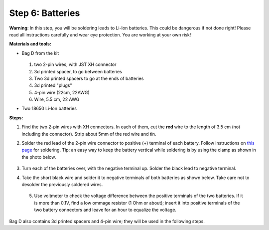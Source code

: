 Step 6: Batteries
=================
**Warning**: In this step, you will be soldering leads to Li-Ion batteries.
This could be dangerous if not done right! Please read all instructions
carefully and wear eye protection. You are working at your own risk!

**Materials and tools:**

* Bag D from the kit



  .. figure:: images/kit-bagD-annotated.png
      :alt: Kit of parts, bag D
      :width: 60%


  1. two 2-pin wires, with JST XH connector

  2. 3d printed spacer, to go between batteries

  3. Two 3d printed spacers to go at the ends of batteries

  4. 3d printed "plugs"

  5. 4-pin wire (22cm, 22AWG)

  6. Wire,  5.5 cm, 22 AWG



* Two 18650 Li-Ion batteries



**Steps:**

1. Find the two 2-pin wires with XH connectors. In each of them, cut the **red** wire to the
   length of 3.5 cm (not including the connector). Strip about 5mm of the red wire and tin.

2. Solder the red lead of the 2-pin wire connector to positive  (+)
   terminal of each battery. Follow instructions on `this page <https://oscarliang.com/solder-li-ion-battery-18650/>`__
   for soldering. Tip: an easy way to keep the battery vertical while soldering
   is by using the clamp as shown in the photo below.

   .. figure:: images/battery-1.jpg
      :alt: Battery
      :width: 70%


3. Turn each of the batteries over, with the negative  terminal up. Solder the black lead to negative
   terminal.


4. Take the short black wire and solder  it to negative terminals of both
   batteries as shown below. Take care not to desolder the previously soldered wires.

   .. figure:: images/battery-2.jpg
        :alt: Battery
        :width: 100%


 5. Use voltmeter to check the voltage difference between the positive terminals
    of the two batteries. If it is more than 0.1V, find a low ommage resistor
    (1 Ohm or about);  insert it into positive terminals of the two battery
    connectors and leave for an hour to equalize the voltage.

Bag D also contains 3d printed spacers and 4-pin wire; they  will be used in
the following  steps.
